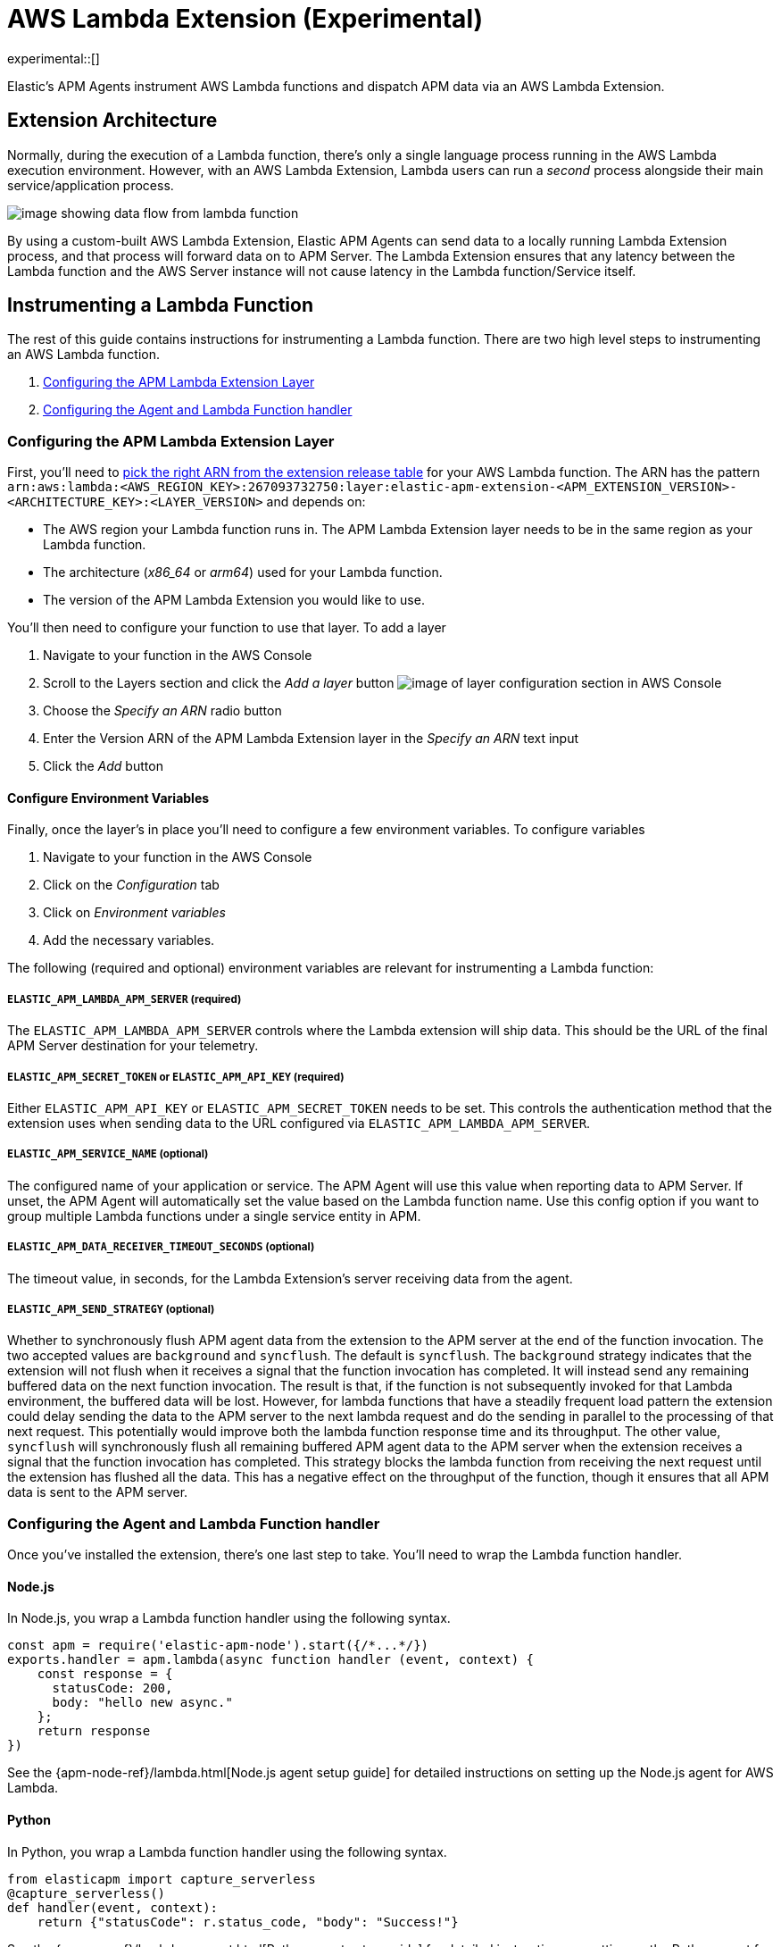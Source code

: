 [[aws-lambda-extension]]
= AWS Lambda Extension (Experimental)

experimental::[]

Elastic's APM Agents instrument AWS Lambda functions and dispatch APM data via an AWS Lambda Extension.

[discrete]
[[aws-lambda-arch]]
== Extension Architecture

Normally, during the execution of a Lambda function, there's only a single language process running in the AWS Lambda execution environment.  However, with an AWS Lambda Extension, Lambda users can run a _second_ process alongside their main service/application process.

image:images/data-flow.png[image showing data flow from lambda function, to extension, to APM Server]

By using a custom-built AWS Lambda Extension, Elastic APM Agents can send data to a locally running Lambda Extension process, and that process will forward data on to APM Server.  The Lambda Extension ensures that any latency between the Lambda function and the AWS Server instance will not cause latency in the Lambda function/Service itself.

[discrete]
[[aws-lambda-instrumenting]]
== Instrumenting a Lambda Function

The rest of this guide contains instructions for instrumenting a Lambda function. There are two high level steps to instrumenting an AWS Lambda function.

1. <<aws-lambda-configure-layer>>
2. <<aws-lambda-handler>>

[discrete]
[[aws-lambda-configure-layer]]
=== Configuring the APM Lambda Extension Layer

First, you'll need to https://github.com/elastic/apm-aws-lambda/releases[pick the right ARN from the extension release table] for your AWS Lambda function. The ARN has the pattern `arn:aws:lambda:<AWS_REGION_KEY>:267093732750:layer:elastic-apm-extension-<APM_EXTENSION_VERSION>-<ARCHITECTURE_KEY>:<LAYER_VERSION>` and depends on:

* The AWS region your Lambda function runs in. The APM Lambda Extension layer needs to be in the same region as your Lambda function.
* The architecture (_x86_64_ or _arm64_) used for your Lambda function.
* The version of the APM Lambda Extension you would like to use.

You'll then need to configure your function to use that layer. To add a layer

1. Navigate to your function in the AWS Console
2. Scroll to the Layers section and click the _Add a layer_ button image:images/config-layer.png[image of layer configuration section in AWS Console]
3. Choose the _Specify an ARN_ radio button
4. Enter the Version ARN of the APM Lambda Extension layer in the _Specify an ARN_ text input
5. Click the _Add_ button

[discrete]
[[aws-lambda-env-vars]]
==== Configure Environment Variables

Finally, once the layer's in place you'll need to configure a few environment variables. To configure variables

1. Navigate to your function in the AWS Console
2. Click on the _Configuration_ tab
3. Click on _Environment variables_
4. Add the necessary variables.

The following (required and optional) environment variables are relevant for instrumenting a Lambda function:

[discrete]
[[aws-lambda-lambda_apm_server]]
===== `ELASTIC_APM_LAMBDA_APM_SERVER` (required)

The `ELASTIC_APM_LAMBDA_APM_SERVER` controls where the Lambda extension will ship data.  This should be the URL of the final APM Server destination for your telemetry.

[discrete]
[[aws-lambda-apm_secret_token]]
===== `ELASTIC_APM_SECRET_TOKEN` or `ELASTIC_APM_API_KEY` (required)

Either `ELASTIC_APM_API_KEY` or `ELASTIC_APM_SECRET_TOKEN` needs to be set.  This controls the authentication method that the extension uses when sending data to the URL configured via `ELASTIC_APM_LAMBDA_APM_SERVER`.

[discrete]
[[aws-lambda-apm_service_name]]
===== `ELASTIC_APM_SERVICE_NAME` (optional)

The configured name of your application or service.  The APM Agent will use this value when reporting data to APM Server.
If unset, the APM Agent will automatically set the value based on the Lambda function name. Use this config option if you want to group multiple Lambda functions under a single service entity in APM.

[discrete]
[[aws-lambda-timeout_seconds]]
===== `ELASTIC_APM_DATA_RECEIVER_TIMEOUT_SECONDS` (optional)

The timeout value, in seconds, for the Lambda Extension's server receiving data from the agent.

[discrete]
[[aws-lambda-send_strategy]]
===== `ELASTIC_APM_SEND_STRATEGY` (optional)

Whether to synchronously flush APM agent data from the extension to the APM server at the end of the function invocation.
The two accepted values are `background` and `syncflush`. The default is `syncflush`.
The `background` strategy indicates that the extension will not flush when it receives a signal that the function invocation
has completed. It will instead send any remaining buffered data on the next function invocation. The result is that, if the
function is not subsequently invoked for that Lambda environment, the buffered data will be lost. However, for lambda functions
that have a steadily frequent load pattern the extension could delay sending the data to the APM server to the next lambda
request and do the sending in parallel to the processing of that next request. This potentially would improve both the lambda
function response time and its throughput.
The other value, `syncflush` will synchronously flush all remaining buffered APM agent data to the APM server when the
extension receives a signal that the function invocation has completed. This strategy blocks the lambda function from receiving
the next request until the extension has flushed all the data. This has a negative effect on the throughput of the function,
though it ensures that all APM data is sent to the APM server.

[discrete]
[[aws-lambda-handler]]
=== Configuring the Agent and Lambda Function handler

Once you've installed the extension, there's one last step to take. You'll need to wrap the Lambda function handler.

[discrete]
[[aws-lambda-nodejs]]
==== Node.js

In Node.js, you wrap a Lambda function handler using the following syntax.

[source,js]
----
const apm = require('elastic-apm-node').start({/*...*/})
exports.handler = apm.lambda(async function handler (event, context) {
    const response = {
      statusCode: 200,
      body: "hello new async."
    };
    return response
})
----

See the {apm-node-ref}/lambda.html[Node.js agent setup guide] for detailed instructions on setting up the Node.js agent for AWS Lambda.

[discrete]
[[aws-lambda-python]]
==== Python

In Python, you wrap a Lambda function handler using the following syntax.

[source,python]
----
from elasticapm import capture_serverless
@capture_serverless()
def handler(event, context):
    return {"statusCode": r.status_code, "body": "Success!"}
----

See the {apm-py-ref}/lambda-support.html[Python agent setup guide] for detailed instructions on setting up the Python agent for AWS Lambda.

[discrete]
[[aws-lambda-java]]
==== Java

Like the extension, the Elastic APM Java agent is installed as a Lambda layer. 

See the {apm-java-ref}/aws-lambda.html[Java agent setup guide] for detailed instructions on setting up the Java agent for AWS Lambda.
